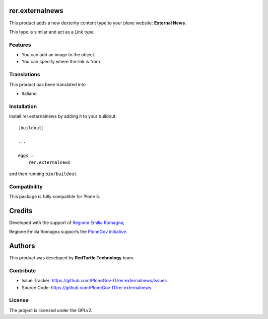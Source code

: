 .. This README is meant for consumption by humans and pypi. Pypi can render rst files so please do not use Sphinx features.
   If you want to learn more about writing documentation, please check out: http://docs.plone.org/about/documentation_styleguide.html
   This text does not appear on pypi or github. It is a comment.

================
rer.externalnews
================

This product adds a new dexterity content type to your plone  website:
**External News**.

This type is similar and act as a Link type.

Features
--------

- You can add an image to the object.
- You can specify where the link is from.


Translations
------------

This product has been translated into

- Italiano


Installation
------------

Install rer.externalnews by adding it to your buildout::

    [buildout]

    ...

    eggs =
        rer.externalnews


and then running ``bin/buildout``


Compatibility
-------------
This package is fully compatible for Plone 5.


=======
Credits
=======

Developed with the support of `Regione Emilia Romagna <http://www.regione.emilia-romagna.it/>`_;

Regione Emilia Romagna supports the `PloneGov initiative <http://www.plonegov.it/>`_.


=======
Authors
=======

This product was developed by **RedTurtle Technology** team.

.. image:: https://avatars1.githubusercontent.com/u/1087171?s=100&v=4
   :alt: RedTurtle Technology Site
   :target: http://www.redturtle.it/


Contribute
----------

- Issue Tracker: https://github.com/PloneGov-IT/rer.externalnews/issues
- Source Code: https://github.com/PloneGov-IT/rer.externalnews


License
-------

The project is licensed under the GPLv2.
